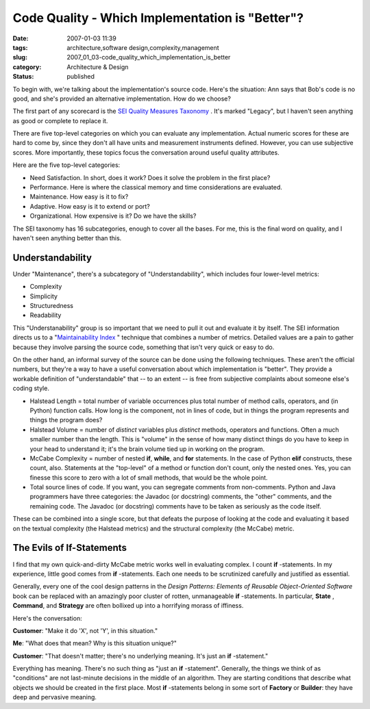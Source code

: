 Code Quality - Which Implementation is "Better"?
================================================

:date: 2007-01-03 11:39
:tags: architecture,software design,complexity,management
:slug: 2007_01_03-code_quality_which_implementation_is_better
:category: Architecture & Design
:status: published





To begin with, we're talking about the
implementation's source code.  Here's the situation: Ann says that Bob's code is
no good, and she's provided an alternative implementation.  How do we
choose?



The first part of any scorecard
is the `SEI Quality Measures Taxonomy <http://www.sei.cmu.edu/str/taxonomies/view_qm.html>`_ .  It's marked
"Legacy", but I haven't seen anything as good or complete to replace
it.



There are five top-level categories
on which you can evaluate any implementation.  Actual numeric scores for these
are hard to come by, since they don't all have units and measurement instruments
defined.  However, you can use subjective scores.  More importantly, these
topics focus the conversation around useful quality
attributes.



Here are the five top-level
categories:

-   Need Satisfaction.
    In short, does it work?  Does it solve the problem in the first place?

-   Performance.
    Here is where the classical memory and time considerations are evaluated.

-   Maintenance.
    How easy is it to fix?

-   Adaptive.
    How easy is it to extend or port?

-   Organizational.
    How expensive is it?  Do we have the skills?



The SEI taxonomy has 16 subcategories, enough to cover all the bases.  For me, this is the final
word on quality, and I haven't seen anything better than this.



Understandability
-----------------


Under "Maintenance", there's a subcategory of "Understandability", which includes four
lower-level metrics:

-   Complexity

-   Simplicity

-   Structuredness

-   Readability



This "Understanability"
group is so important that we need to pull it out and evaluate it by itself. 
The SEI information directs us to a "`Maintainability Index <http://www.sei.cmu.edu/str/descriptions/mitmpm.html>`_ " technique that combines a
number of metrics.  Detailed values are a pain to gather because they involve
parsing the source code, something that isn't very quick or easy to do. 




On the other hand, an informal survey
of the source can be done using the following techniques.  These aren't the
official numbers, but they're a way to have a useful conversation about which
implementation is "better".  They provide a workable definition of
"understandable" that -- to an extent -- is free from subjective complaints
about someone else's coding style.

-   Halstead Length = total number of variable occurrences plus total number of method calls, operators,
    and (in Python) function calls.
    How long is the component, not in lines of code, but in
    things the program represents and things the program does?

-   Halstead Volume = number of *distinct* variables plus *distinct* methods, operators and functions.
    Often a much smaller number than the length.
    This is "volume" in the sense of how many distinct things do you have to keep in
    your head to understand it; it's the brain volume tied up in working on the
    program.

-   McCabe Complexity = number of nested **if**, **while**, and **for** statements.
    In the case of Python **elif** constructs, these count, also.
    Statements at the "top-level" of a method or
    function don't count, only the nested ones.  Yes, you can finesse this score to
    zero with a lot of small methods, that would be the whole point.

-   Total source lines of code.  If you want,
    you can segregate comments from non-comments.  Python and Java programmers have
    three categories: the Javadoc (or docstring) comments, the "other" comments, and
    the remaining code.  The Javadoc (or docstring) comments have to be taken as
    seriously as the code itself.



These can be combined into a single score, but that defeats the purpose of looking at the
code and evaluating it based on the textual complexity (the Halstead metrics)
and the structural complexity (the McCabe)
metric.



The Evils of If-Statements
--------------------------



I find that my own
quick-and-dirty McCabe metric works well in evaluating complex.
I count **if** -statements.
In my experience, little good comes from **if** -statements.
Each one needs to be scrutinized carefully and justified as essential. 




Generally, every one of the cool design patterns in the *Design Patterns: Elements of Reusable Object-Oriented Software*
book can be replaced with an amazingly poor cluster of rotten, unmanageable **if** -statements.
In particular, **State** , **Command**, and **Strategy** are often bollixed up into a horrifying morass of
iffiness.



Here's the conversation:



**Customer**: "Make it do 'X', not 'Y', in this situation."

**Me**: "What does that mean?  Why is this situation unique?"

**Customer**: "That doesn't matter; there's no underlying meaning.  It's just an **if** -statement."


Everything
has meaning.  There's no such thing as "just an **if** -statement".
Generally, the things we think of as "conditions" are not last-minute decisions
in the middle of an algorithm.  They are starting conditions that describe what
objects we should be created in the first place.
Most **if** -statements belong in some sort of **Factory** or **Builder**:
they have deep and pervasive meaning.




















